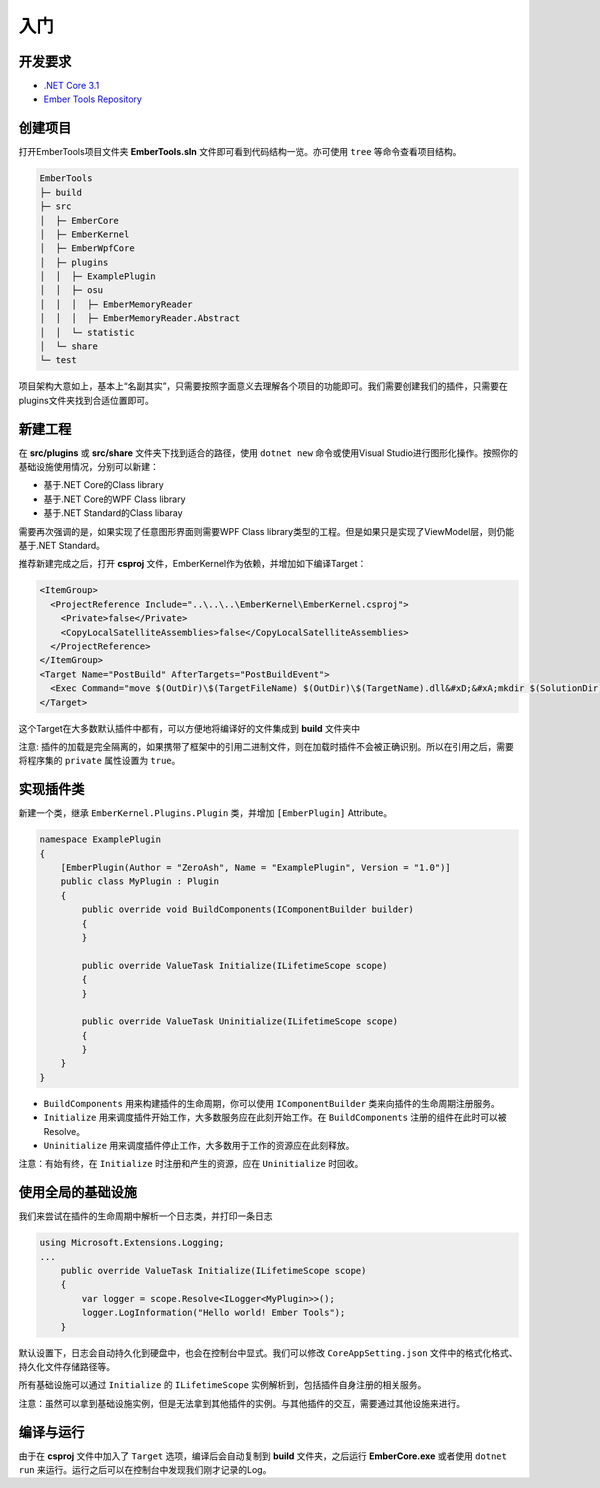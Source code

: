 入门
========

开发要求
--------
- `.NET Core 3.1 <https://dotnet.microsoft.com/download/dotnet-core/3.1>`_ 
- `Ember Tools Repository <https://github.com/OsuSync/EmberTools>`_  

创建项目
--------
打开EmberTools项目文件夹 **EmberTools.sln** 文件即可看到代码结构一览。亦可使用 ``tree`` 等命令查看项目结构。

.. sourcecode:: text

  EmberTools
  ├─ build
  ├─ src
  │  ├─ EmberCore
  │  ├─ EmberKernel
  │  ├─ EmberWpfCore
  │  ├─ plugins
  │  │  ├─ ExamplePlugin
  │  │  ├─ osu
  │  │  │  ├─ EmberMemoryReader
  │  │  │  ├─ EmberMemoryReader.Abstract
  │  │  └─ statistic
  │  └─ share
  └─ test

项目架构大意如上，基本上“名副其实”，只需要按照字面意义去理解各个项目的功能即可。我们需要创建我们的插件，只需要在plugins文件夹找到合适位置即可。

新建工程
--------
在 **src/plugins** 或 **src/share** 文件夹下找到适合的路径，使用 ``dotnet new`` 命令或使用Visual Studio进行图形化操作。按照你的基础设施使用情况，分别可以新建：

- 基于.NET Core的Class library
- 基于.NET Core的WPF Class library
- 基于.NET Standard的Class libaray

需要再次强调的是，如果实现了任意图形界面则需要WPF Class library类型的工程。但是如果只是实现了ViewModel层，则仍能基于.NET Standard。

推荐新建完成之后，打开 **csproj** 文件，EmberKernel作为依赖，并增加如下编译Target：

.. sourcecode:: csproj

  <ItemGroup>
    <ProjectReference Include="..\..\..\EmberKernel\EmberKernel.csproj">
      <Private>false</Private>
      <CopyLocalSatelliteAssemblies>false</CopyLocalSatelliteAssemblies>
    </ProjectReference>
  </ItemGroup>
  <Target Name="PostBuild" AfterTargets="PostBuildEvent">
    <Exec Command="move $(OutDir)\$(TargetFileName) $(OutDir)\$(TargetName).dll&#xD;&#xA;mkdir $(SolutionDir)build\$(ConfigurationName)\plugins\$(ProjectName)&#xD;&#xA;copy $(OutDir)\*  $(SolutionDir)build\$(ConfigurationName)\plugins\$(ProjectName)" />
  </Target>

这个Target在大多数默认插件中都有，可以方便地将编译好的文件集成到 **build** 文件夹中

注意: 插件的加载是完全隔离的，如果携带了框架中的引用二进制文件，则在加载时插件不会被正确识别。所以在引用之后，需要将程序集的 ``private`` 属性设置为 ``true``。

实现插件类
----------
新建一个类，继承 ``EmberKernel.Plugins.Plugin`` 类，并增加 ``[EmberPlugin]`` Attribute。

.. sourcecode:: csharp

    namespace ExamplePlugin
    {
        [EmberPlugin(Author = "ZeroAsh", Name = "ExamplePlugin", Version = "1.0")]
        public class MyPlugin : Plugin
        {
            public override void BuildComponents(IComponentBuilder builder)
            {
            }

            public override ValueTask Initialize(ILifetimeScope scope)
            {
            }

            public override ValueTask Uninitialize(ILifetimeScope scope)
            {
            }
        }
    }

* ``BuildComponents`` 用来构建插件的生命周期，你可以使用 ``IComponentBuilder`` 类来向插件的生命周期注册服务。
* ``Initialize`` 用来调度插件开始工作，大多数服务应在此刻开始工作。在 ``BuildComponents`` 注册的组件在此时可以被Resolve。
* ``Uninitialize`` 用来调度插件停止工作，大多数用于工作的资源应在此刻释放。

注意：有始有终，在 ``Initialize`` 时注册和产生的资源，应在 ``Uninitialize`` 时回收。

使用全局的基础设施
-------------------

我们来尝试在插件的生命周期中解析一个日志类，并打印一条日志

.. sourcecode:: csharp

    using Microsoft.Extensions.Logging;
    ...
        public override ValueTask Initialize(ILifetimeScope scope)
        {
            var logger = scope.Resolve<ILogger<MyPlugin>>();
            logger.LogInformation("Hello world! Ember Tools");
        }

默认设置下，日志会自动持久化到硬盘中，也会在控制台中显式。我们可以修改 ``CoreAppSetting.json`` 文件中的格式化格式、持久化文件存储路径等。

所有基础设施可以通过 ``Initialize`` 的 ``ILifetimeScope`` 实例解析到，包括插件自身注册的相关服务。

注意：虽然可以拿到基础设施实例，但是无法拿到其他插件的实例。与其他插件的交互，需要通过其他设施来进行。

编译与运行
------------

由于在 **csproj** 文件中加入了 ``Target`` 选项，编译后会自动复制到 **build** 文件夹，之后运行 **EmberCore.exe** 或者使用 ``dotnet run`` 来运行。运行之后可以在控制台中发现我们刚才记录的Log。
